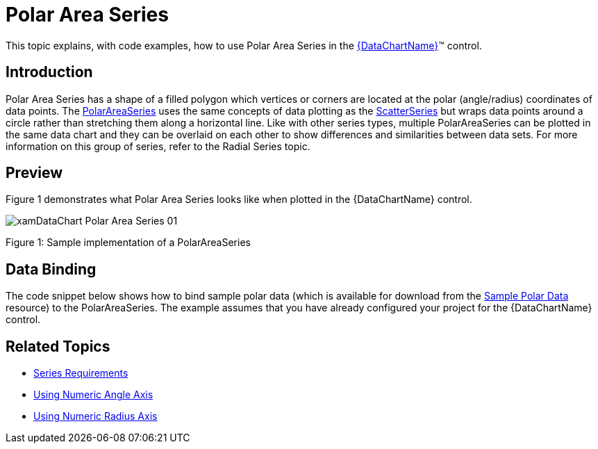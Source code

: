 ﻿////
|metadata|
{
    "name": "datachart-polar-area-series",
    "controlName": ["{DataChartName}"],
    "tags": ["Charting","Data Binding","Data Presentation","Sample Data Source"],
    "guid": "cd7394e3-a2eb-4395-98b7-1246200f9f8b",
    "buildFlags": [],
    "createdOn": "2014-06-05T19:39:00.5513385Z"
}
|metadata|
////

= Polar Area Series

This topic explains, with code examples, how to use Polar Area Series in the link:{DataChartLink}.{DataChartName}.html[{DataChartName}]™ control.

== Introduction

Polar Area Series has a shape of a filled polygon which vertices or corners are located at the polar (angle/radius) coordinates of data points. The link:{DataChartLink}.polarareaseries.html[PolarAreaSeries] uses the same concepts of data plotting as the link:{DataChartLink}.scatterseries.html[ScatterSeries] but wraps data points around a circle rather than stretching them along a horizontal line. Like with other series types, multiple PolarAreaSeries can be plotted in the same data chart and they can be overlaid on each other to show differences and similarities between data sets. For more information on this group of series, refer to the Radial Series topic.

== Preview

Figure 1 demonstrates what Polar Area Series looks like when plotted in the {DataChartName} control.

image::images/xamDataChart_Polar_Area_Series_01.png[]

Figure 1: Sample implementation of a PolarAreaSeries

== Data Binding

The code snippet below shows how to bind sample polar data (which is available for download from the link:resources-sample-polar-data.html[Sample Polar Data] resource) to the PolarAreaSeries. The example assumes that you have already configured your project for the {DataChartName} control.

ifdef::xaml[]

*In XAML:*

[source]
----
<ig:{DataChartName} x:Name="DataChart" >
    <ig:{DataChartName}.Resources>
        <models:PolarDataSample x:Key="polarDataSample" />
    </ig:{DataChartName}.Resources>
    <ig:{DataChartName}.Axes>
        <ig:NumericAngleAxis x:Name="numericAngleAxis" MinimumValue="0" MaximumValue="360" Interval="30"/>
        <ig:NumericRadiusAxis x:Name="numericRadiusAxis" MinimumValue="0" MaximumValue="100" Interval="20"/>
    </ig:{DataChartName}.Axes>
    <ig:{DataChartName}.Series>
    <!-- ========================================================================== -->
        <ig:PolarAreaSeries AngleAxis="{Binding ElementName=numericAngleAxis}" 
                            RadiusAxis="{Binding ElementName=numericRadiusAxis}" 
                            AngleMemberPath="Angle" 
                            RadiusMemberPath="Radius" 
                            ItemsSource="{StaticResource polarDataSample}" 
                            Thickness="5" 
                            MarkerType="None" 
                            Brush="#7F58A6C7">
        </ig:PolarAreaSeries>
    </ig:{DataChartName}.Series>
    <!-- ========================================================================== -->
</ig:{DataChartName}>
----

endif::xaml[]

ifdef::wpf,xamarin[]

*In Visual Basic:*

[source]
----
Dim polarDataSample As New PolarDataSample()
Dim numericAngleAxis As New NumericAngleAxis()
Dim numericRadiusAxis As New NumericRadiusAxis()
Me.DataChart.Axes.Add(numericAngleAxis)
Me.DataChart.Axes.Add(numericRadiusAxis)
Dim series As New PolarAreaSeries()
series.ItemsSource = polarDataSample
series.AngleMemberPath = "Angle"
series.RadiusMemberPath = "Radius"
series.AngleAxis = numericAngleAxis
series.RadiusAxis = numericRadiusAxis;
this.DataChart.Series.Add(series)
----

endif::wpf,xamarin[]

ifdef::win-forms[]

*In Visual Basic:*

[source]
----
Dim polarDataSample As New PolarDataSample()
Dim numericAngleAxis As New NumericAngleAxis()
Dim numericRadiusAxis As New NumericRadiusAxis()
Me.DataChart.Axes.Add(numericAngleAxis)
Me.DataChart.Axes.Add(numericRadiusAxis)
Dim series As New PolarAreaSeries()
series.DataSource = polarDataSample
series.AngleMemberPath = "Angle"
series.RadiusMemberPath = "Radius"
series.AngleAxis = numericAngleAxis
series.RadiusAxis = numericRadiusAxis;
this.DataChart.Series.Add(series)
----

endif::win-forms[]

ifdef::wpf,xamarin[]

*In C#:*

[source]
----
var polarDataSample = new PolarDataSample();
var numericAngleAxis = new NumericAngleAxis();
var numericRadiusAxis = new NumericRadiusAxis();
this.DataChart.Axes.Add(numericAngleAxis);
this.DataChart.Axes.Add(numericRadiusAxis);
var series = new PolarAreaSeries();
series.ItemsSource = polarDataSample;
series.AngleMemberPath = "Angle";
series.RadiusMemberPath = "Radius";
series.AngleAxis = numericAngleAxis;  
series.RadiusAxis = numericRadiusAxis; 
this.DataChart.Series.Add(series);
----
endif::wpf,xamarin[]

ifdef::win-forms[]

*In C#:*

[source]
----
var polarDataSample = new PolarDataSample();
var numericAngleAxis = new NumericAngleAxis();
var numericRadiusAxis = new NumericRadiusAxis();
this.DataChart.Axes.Add(numericAngleAxis);
this.DataChart.Axes.Add(numericRadiusAxis);
var series = new PolarAreaSeries();
series.DataSource = polarDataSample;
series.AngleMemberPath = "Angle";
series.RadiusMemberPath = "Radius";
series.AngleAxis = numericAngleAxis;  
series.RadiusAxis = numericRadiusAxis; 
this.DataChart.Series.Add(series);
----
endif::win-forms[]

ifdef::android[]

*In Java:*

[source,js]
----
PolarDataSample data = new PolarDataSample();
DataChartView dataChart = new DataChartView(root.getContext());
NumericAngleAxis numericAngleAxis = new NumericAngleAxis();
NumericRadiusAxis numericRadiusAxis = new NumericRadiusAxis();
dataChart.addAxis(numericRadiusAxis);
dataChart.addAxis(numericAngleAxis);
PolarAreaSeries series = new PolarAreaSeries();
series.setDataSource(data);
series.setAngleMemberPath("Angle");
series.setRadiusMemberPath("Radius");
series.setAngleAxis(numericAngleAxis);
series.setRadiusAxis(numericRadiusAxis);
dataChart.addSeries(series);
----

endif::android[]

== Related Topics

* link:datachart-series-requirements.html[Series Requirements]
* link:datachart-using-numeric-angle-axis.html[Using Numeric Angle Axis]
* link:datachart-using-numeric-radius-axis.html[Using Numeric Radius Axis]